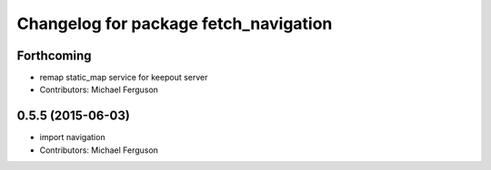 ^^^^^^^^^^^^^^^^^^^^^^^^^^^^^^^^^^^^^^
Changelog for package fetch_navigation
^^^^^^^^^^^^^^^^^^^^^^^^^^^^^^^^^^^^^^

Forthcoming
-----------
* remap static_map service for keepout server
* Contributors: Michael Ferguson

0.5.5 (2015-06-03)
------------------
* import navigation
* Contributors: Michael Ferguson
